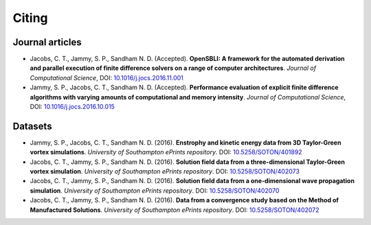 Citing
======

Journal articles
----------------

* Jacobs, C. T., Jammy, S. P., Sandham N. D. (Accepted). **OpenSBLI: A framework for the automated derivation and parallel execution of finite difference solvers on a range of computer architectures**. *Journal of Computational Science*, DOI: `10.1016/j.jocs.2016.11.001 <http://dx.doi.org/10.1016/j.jocs.2016.11.001>`_

* Jammy, S. P., Jacobs, C. T., Sandham N. D. (Accepted). **Performance evaluation of explicit finite difference algorithms with varying amounts of computational and memory intensity**. *Journal of Computational Science*, DOI: `10.1016/j.jocs.2016.10.015 <http://dx.doi.org/10.1016/j.jocs.2016.10.015>`_

Datasets
--------

* Jammy, S. P., Jacobs, C. T., Sandham N. D. (2016). **Enstrophy and kinetic energy data from 3D Taylor-Green vortex simulations**. *University of Southampton ePrints repository*. DOI: `10.5258/SOTON/401892 <http://dx.doi.org/10.5258/SOTON/401892>`_

* Jacobs, C. T., Jammy, S. P., Sandham N. D. (2016). **Solution field data from a three-dimensional Taylor-Green vortex simulation**. *University of Southampton ePrints repository*. DOI: `10.5258/SOTON/402073 <http://dx.doi.org/10.5258/SOTON/402073>`_

* Jacobs, C. T., Jammy, S. P., Sandham N. D. (2016). **Solution field data from a one-dimensional wave propagation simulation**. *University of Southampton ePrints repository*. DOI: `10.5258/SOTON/402070 <http://dx.doi.org/10.5258/SOTON/402070>`_

* Jacobs, C. T., Jammy, S. P., Sandham N. D. (2016). **Data from a convergence study based on the Method of Manufactured Solutions**. *University of Southampton ePrints repository*. DOI: `10.5258/SOTON/402072 <http://dx.doi.org/10.5258/SOTON/402072>`_
